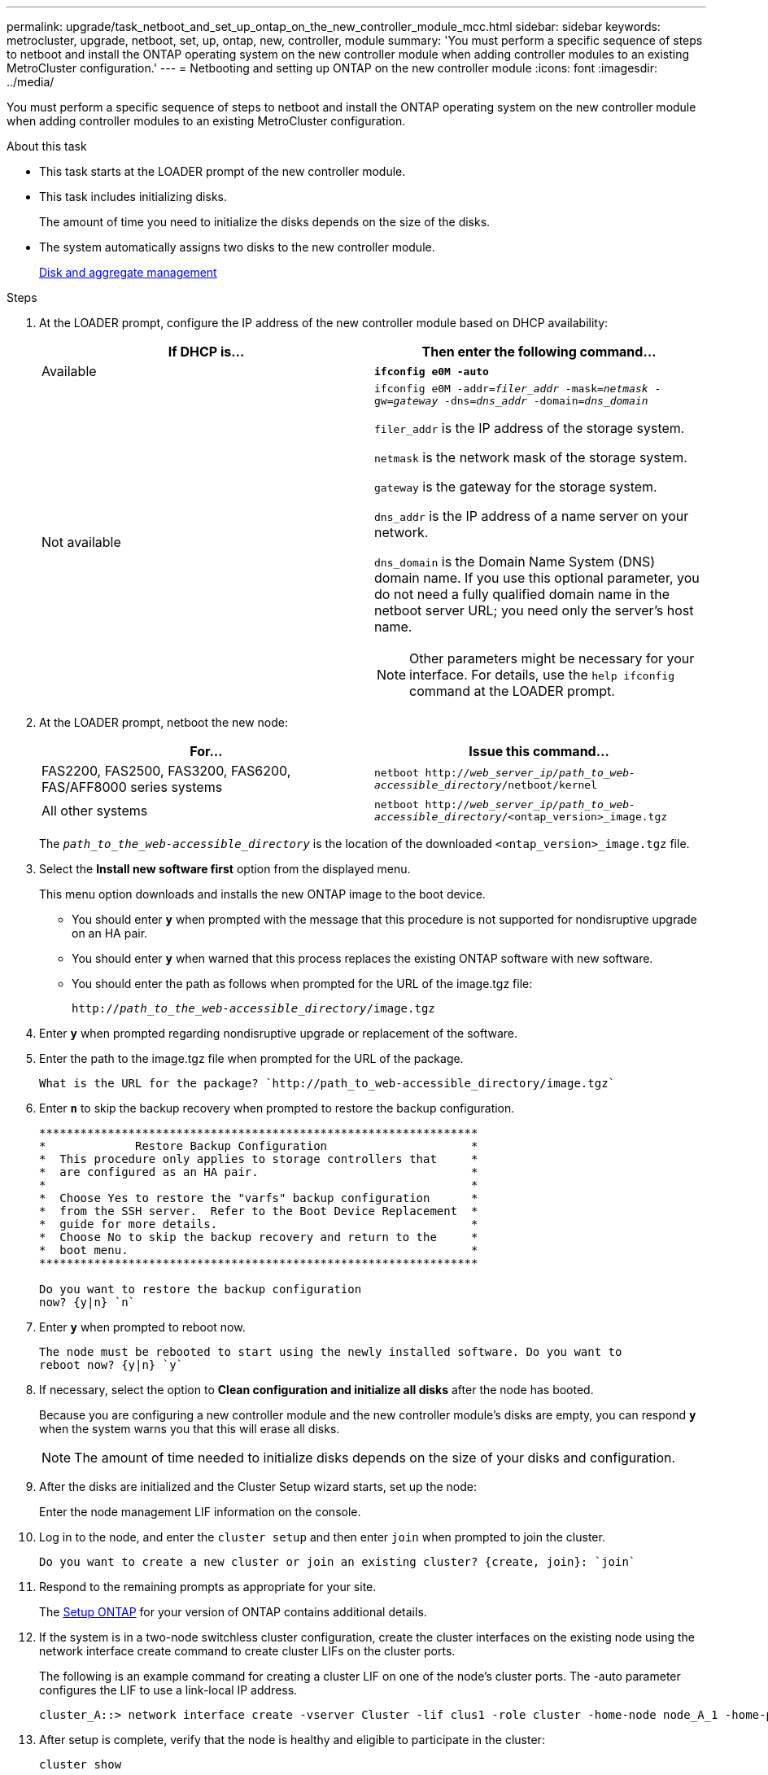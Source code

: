 ---
permalink: upgrade/task_netboot_and_set_up_ontap_on_the_new_controller_module_mcc.html
sidebar: sidebar
keywords: metrocluster, upgrade, netboot, set, up, ontap, new, controller, module
summary: 'You must perform a specific sequence of steps to netboot and install the ONTAP operating system on the new controller module when adding controller modules to an existing MetroCluster configuration.'
---
= Netbooting and setting up ONTAP on the new controller module
:icons: font
:imagesdir: ../media/

[.lead]
You must perform a specific sequence of steps to netboot and install the ONTAP operating system on the new controller module when adding controller modules to an existing MetroCluster configuration.

.About this task

* This task starts at the LOADER prompt of the new controller module.
* This task includes initializing disks.
+
The amount of time you need to initialize the disks depends on the size of the disks.

* The system automatically assigns two disks to the new controller module.
+
https://docs.netapp.com/ontap-9/topic/com.netapp.doc.dot-cm-psmg/home.html[Disk and aggregate management]

.Steps

. At the LOADER prompt, configure the IP address of the new controller module based on DHCP availability:
+

|===

h| If DHCP is... h| Then enter the following command...

a|
Available
a|
`*ifconfig e0M -auto*`
a|
Not available
a|
`ifconfig e0M -addr=__filer_addr__ -mask=__netmask__ -gw=__gateway__ -dns=__dns_addr__ -domain=__dns_domain__`

`filer_addr` is the IP address of the storage system.

`netmask` is the network mask of the storage system.

`gateway` is the gateway for the storage system.

`dns_addr` is the IP address of a name server on your network.

`dns_domain` is the Domain Name System (DNS) domain name. If you use this optional parameter, you do not need a fully qualified domain name in the netboot server URL; you need only the server's host name.

NOTE: Other parameters might be necessary for your interface. For details, use the `help ifconfig` command at the LOADER prompt.

|===

. At the LOADER prompt, netboot the new node:
+

|===

h| For... h| Issue this command...

a|
FAS2200, FAS2500, FAS3200, FAS6200, FAS/AFF8000 series systems
a|
`netboot http://__web_server_ip/path_to_web-accessible_directory__/netboot/kernel`
a|
All other systems
a|
`netboot http://__web_server_ip/path_to_web-accessible_directory__/<ontap_version>_image.tgz`
|===

+
The `_path_to_the_web-accessible_directory_` is the location of the downloaded `<ontap_version>_image.tgz` file.

. Select the *Install new software first* option from the displayed menu.
+
This menu option downloads and installs the new ONTAP image to the boot device.

 ** You should enter `*y`* when prompted with the message that this procedure is not supported for nondisruptive upgrade on an HA pair.
 ** You should enter `*y*` when warned that this process replaces the existing ONTAP software with new software.
 ** You should enter the path as follows when prompted for the URL of the image.tgz file:
+
`http://__path_to_the_web-accessible_directory__/image.tgz`

. Enter `*y*` when prompted regarding nondisruptive upgrade or replacement of the software.
. Enter the path to the image.tgz file when prompted for the URL of the package.
+
----
What is the URL for the package? `http://path_to_web-accessible_directory/image.tgz`
----

. Enter `*n*` to skip the backup recovery when prompted to restore the backup configuration.
+
----
****************************************************************
*             Restore Backup Configuration                     *
*  This procedure only applies to storage controllers that     *
*  are configured as an HA pair.                               *
*                                                              *
*  Choose Yes to restore the "varfs" backup configuration      *
*  from the SSH server.  Refer to the Boot Device Replacement  *
*  guide for more details.                                     *
*  Choose No to skip the backup recovery and return to the     *
*  boot menu.                                                  *
****************************************************************

Do you want to restore the backup configuration
now? {y|n} `n`
----

. Enter `*y*` when prompted to reboot now.
+
----
The node must be rebooted to start using the newly installed software. Do you want to
reboot now? {y|n} `y`
----

. If necessary, select the option to *Clean configuration and initialize all disks* after the node has booted.
+
Because you are configuring a new controller module and the new controller module's disks are empty, you can respond `*y*` when the system warns you that this will erase all disks.
+
NOTE: The amount of time needed to initialize disks depends on the size of your disks and configuration.

. After the disks are initialized and the Cluster Setup wizard starts, set up the node:
+
Enter the node management LIF information on the console.
. Log in to the node, and enter the `cluster setup` and then enter `join` when prompted to join the cluster.
+
----
Do you want to create a new cluster or join an existing cluster? {create, join}: `join`
----

. Respond to the remaining prompts as appropriate for your site.
+
The link:https://docs.netapp.com/ontap-9/topic/com.netapp.doc.dot-cm-ssg/home.html[Setup ONTAP] for your version of ONTAP contains additional details.

. If the system is in a two-node switchless cluster configuration, create the cluster interfaces on the existing node using the network interface create command to create cluster LIFs on the cluster ports.
+
The following is an example command for creating a cluster LIF on one of the node's cluster ports. The -auto parameter configures the LIF to use a link-local IP address.
+
----
cluster_A::> network interface create -vserver Cluster -lif clus1 -role cluster -home-node node_A_1 -home-port e1a -auto true
----

. After setup is complete, verify that the node is healthy and eligible to participate in the cluster:
+
`cluster show`
+
The following example shows a cluster after the second node (cluster1-02) has been joined to it:
+
----
cluster_A::> cluster show
Node                  Health  Eligibility
--------------------- ------- ------------
node_A_1              true    true
node_A_2              true    true
----
+
You can access the Cluster Setup wizard to change any of the values you entered for the admin storage virtual machine (SVM) or node SVM by using the cluster setup command.

. Confirm that you have four ports configured as cluster interconnects:
+
`network port show`
+
The following example shows output for two controller modules in cluster_A:
+
----
cluster_A::> network port show
                                                             Speed (Mbps)
Node   Port      IPspace      Broadcast Domain Link   MTU    Admin/Oper
------ --------- ------------ ---------------- ----- ------- ------------
node_A_1
       **e0a       Cluster      Cluster          up       9000  auto/1000
       e0b       Cluster      Cluster          up       9000  auto/1000**
       e0c       Default      Default          up       1500  auto/1000
       e0d       Default      Default          up       1500  auto/1000
       e0e       Default      Default          up       1500  auto/1000
       e0f       Default      Default          up       1500  auto/1000
       e0g       Default      Default          up       1500  auto/1000
node_A_2
       **e0a       Cluster      Cluster          up       9000  auto/1000
       e0b       Cluster      Cluster          up       9000  auto/1000**
       e0c       Default      Default          up       1500  auto/1000
       e0d       Default      Default          up       1500  auto/1000
       e0e       Default      Default          up       1500  auto/1000
       e0f       Default      Default          up       1500  auto/1000
       e0g       Default      Default          up       1500  auto/1000
14 entries were displayed.
----
